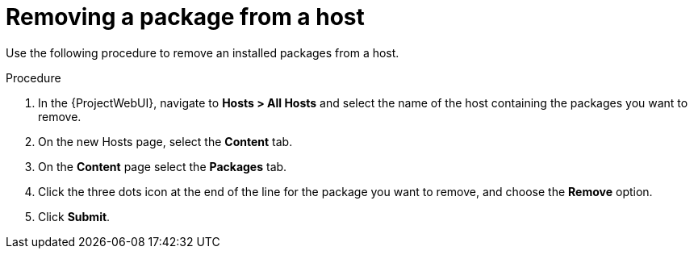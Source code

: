 [id="Removing_a_package_from_a_host_{context}"]
= Removing a package from a host

Use the following procedure to remove an installed packages from a host.

.Procedure
. In the {ProjectWebUI}, navigate to *Hosts > All Hosts* and select the name of the host containing the packages you want to remove.
. On the new Hosts page, select the *Content* tab.
. On the *Content* page select the *Packages* tab.
. Click the three dots icon at the end of the line for the package you want to remove, and choose the *Remove* option.
. Click *Submit*.
